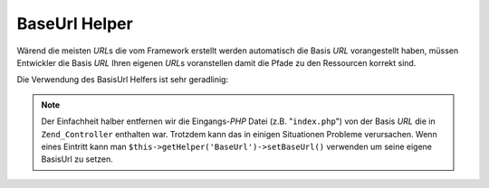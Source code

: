 .. _zend.view.helpers.initial.baseurl:

BaseUrl Helper
==============

Wärend die meisten *URL*\ s die vom Framework erstellt werden automatisch die Basis *URL* vorangestellt haben,
müssen Entwickler die Basis *URL* Ihren eigenen *URL*\ s voranstellen damit die Pfade zu den Ressourcen korrekt
sind.

Die Verwendung des BasisUrl Helfers ist sehr geradlinig:

.. code-block:: php
   :linenos:

   /*
    * Das folgende nimmt an das die Basis URL der Seite/Anwendung "/mypage" ist.
    */

   /*
    * Ausdruck:
    * <base href="/mypage/" />
    */
   <base href="<?php echo $this->baseUrl(); ?>" />

   /*
    * Ausdruck:
    * <link rel="stylesheet" type="text/css" href="/mypage/css/base.css" />
    */
   <link rel="stylesheet" type="text/css"
        href="<?php echo $this->baseUrl('css/base.css'); ?>" />

.. note::

   Der Einfachheit halber entfernen wir die Eingangs-*PHP* Datei (z.B. "``index.php``") von der Basis *URL* die in
   ``Zend_Controller`` enthalten war. Trotzdem kann das in einigen Situationen Probleme verursachen. Wenn eines
   Eintritt kann man ``$this->getHelper('BaseUrl')->setBaseUrl()`` verwenden um seine eigene BasisUrl zu setzen.


